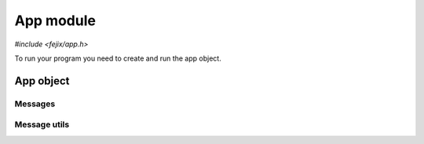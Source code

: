 ==================
App module
==================

`#include <fejix/app.h>`

To run your program you need to create and run the app object.

.. TODO docs


App object
===========

.. doxygengroup:: app_definition
  :content-only:

Messages
------------

.. doxygengroup:: app_messages
  :content-only:

Message utils
-----------------

.. doxygengroup:: app_message_utils
  :content-only:
